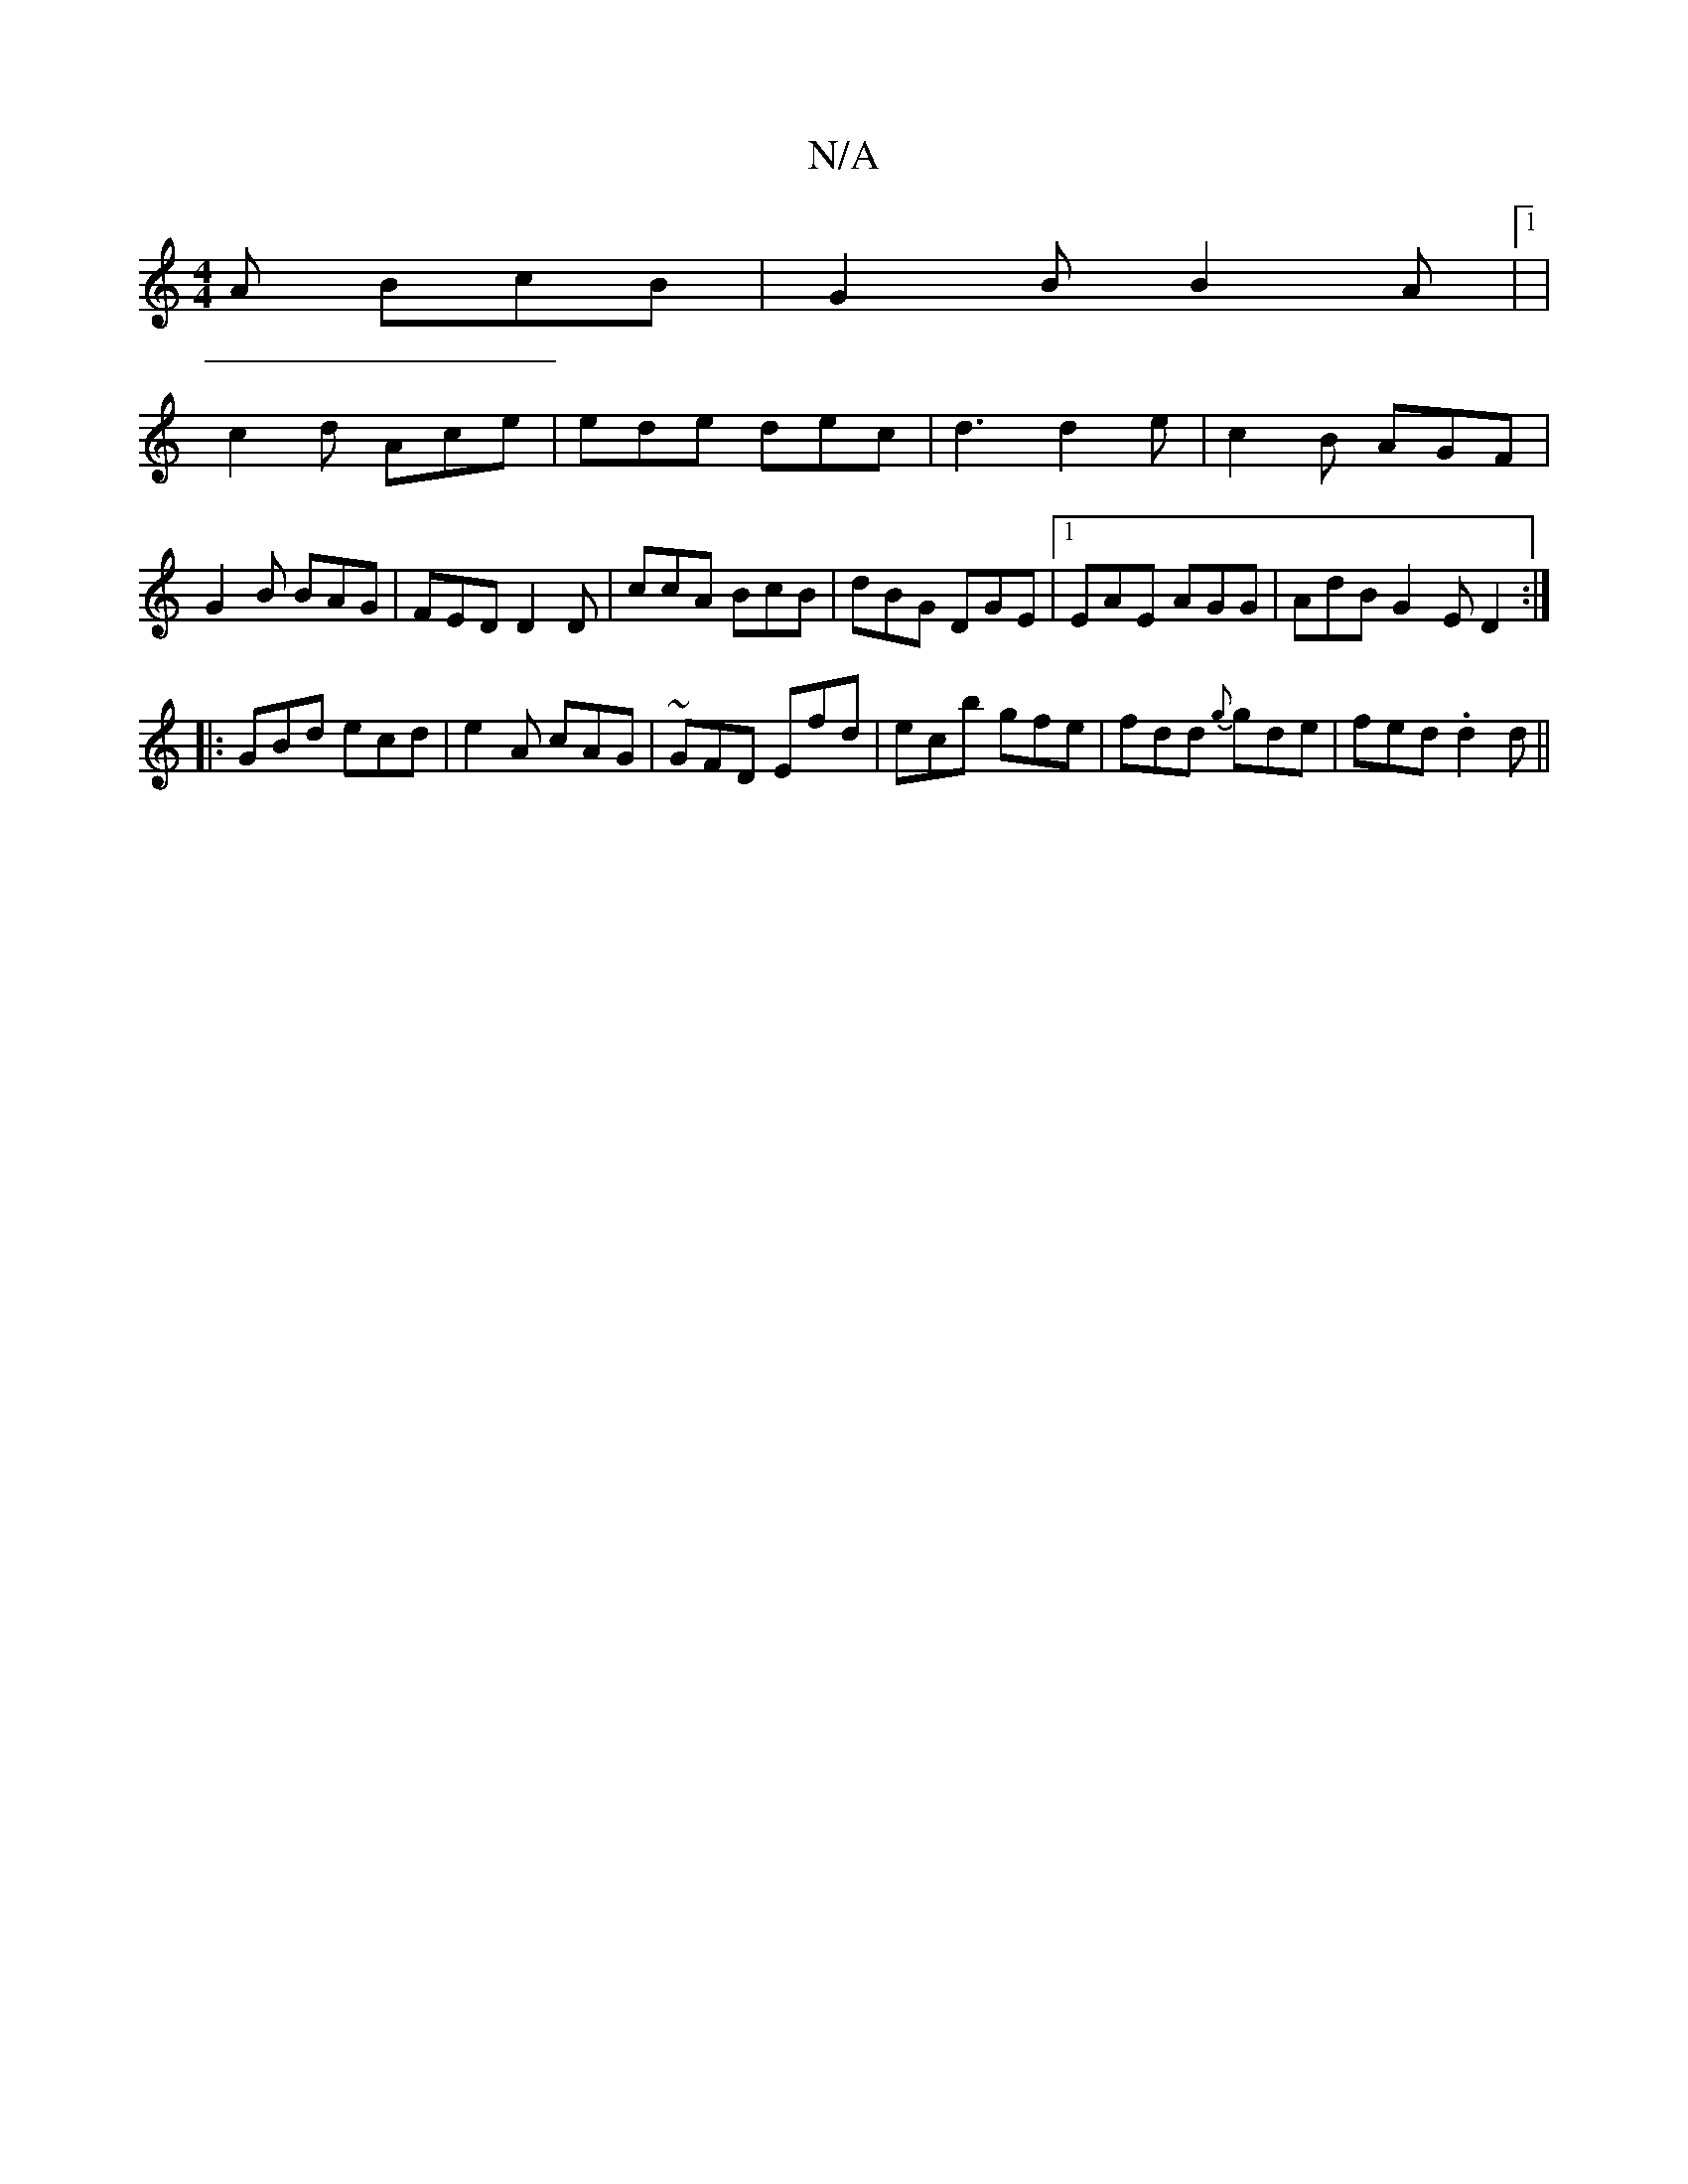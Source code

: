 X:1
T:N/A
M:4/4
R:N/A
K:Cmajor
A BcB|G2B B2A|1 |
c2d Ace | ede dec |d3 d2e|c2B AGF|
G2B BAG|FED D2D|ccA BcB|dBG DGE|1 EAE AGG|AdB G2E D2:|
|:GBd ecd|e2A cAG|~GFD Efd|ecb gfe|fdd {g}gde|fed .d2d ||

D2 |G2Bd gdeg|^fgaf gfe2|
fgef gf